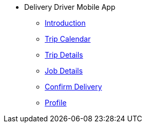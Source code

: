 * Delivery Driver Mobile App
** xref:introduction.adoc[Introduction]
** xref:trip_calendar.adoc[Trip Calendar]
** xref:trip_details.adoc[Trip Details]
** xref:job_details.adoc[Job Details]
** xref:confirm_delivery.adoc[Confirm Delivery]
** xref:profile.adoc[Profile]